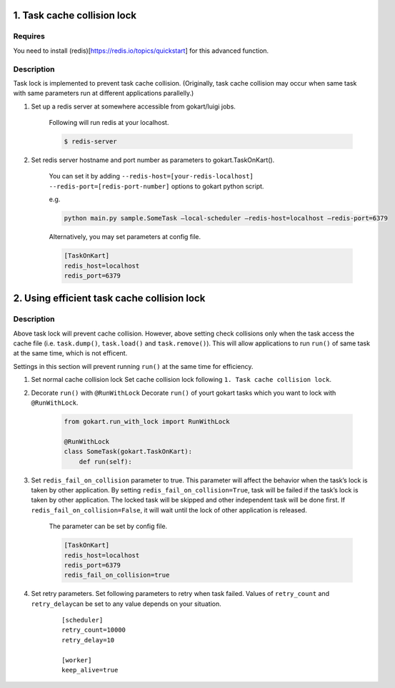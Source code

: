1. Task cache collision lock
~~~~~~~~~~~~~~~~~~~~~~~~~~~~

Requires
^^^^^^^^^^^^^^^^^^^^^^^^^^^^^^^

You need to install (redis)[https://redis.io/topics/quickstart] for this
advanced function.

Description
^^^^^^^^^^^

Task lock is implemented to prevent task cache collision. (Originally,
task cache collision may occur when same task with same parameters run
at different applications parallelly.)

1. Set up a redis server at somewhere accessible from gokart/luigi jobs.

    Following will run redis at your localhost.
    
    .. code:: bash

        $ redis-server

2. Set redis server hostname and port number as parameters to gokart.TaskOnKart().

    You can set it by adding ``--redis-host=[your-redis-localhost] --redis-port=[redis-port-number]`` options to gokart python script.

    e.g. 

    .. code:: bash

        python main.py sample.SomeTask –local-scheduler –redis-host=localhost –redis-port=6379
    

    Alternatively, you may set parameters at config file.
    
    .. code::

        [TaskOnKart]
        redis_host=localhost
        redis_port=6379

2. Using efficient task cache collision lock
~~~~~~~~~~~~~~~~~~~~~~~~~~~~~~~~~~~~~~~~~~~~


Description
^^^^^^^^^^^

Above task lock will prevent cache collision. However, above setting check collisions only when the task access the cache file (i.e. ``task.dump()``, ``task.load()`` and ``task.remove()``). This will allow applications to run ``run()`` of same task at the same time, which
is not efficent.

Settings in this section will prevent running ``run()`` at the same time for efficiency.

1. Set normal cache collision lock Set cache collision lock following ``1. Task cache collision lock``.

2. Decorate ``run()`` with ``@RunWithLock`` Decorate ``run()`` of yourt gokart tasks which you want to lock with ``@RunWithLock``.

    .. code:: python

        from gokart.run_with_lock import RunWithLock

        @RunWithLock
        class SomeTask(gokart.TaskOnKart):
            def run(self):            


3. Set ``redis_fail_on_collision`` parameter to true. This parameter will affect the behavior when the task’s lock is taken by other application. By setting ``redis_fail_on_collision=True``, task will be failed if the task’s lock is taken by other application. The locked task will be skipped and other independent task will be done first. If ``redis_fail_on_collision=False``, it will wait until the lock of other application is released.

    The parameter can be set by config file.
    
    .. code:: 

        [TaskOnKart]
        redis_host=localhost
        redis_port=6379
        redis_fail_on_collision=true

4. Set retry parameters. Set following parameters to retry when task
   failed. Values of ``retry_count`` and ``retry_delay``\ can be set to
   any value depends on your situation.

    ::

        [scheduler]
        retry_count=10000
        retry_delay=10

        [worker]
        keep_alive=true